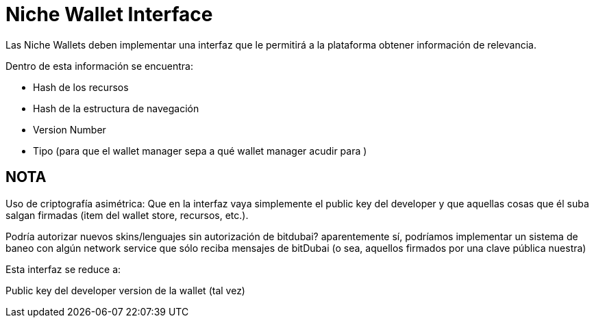 = Niche  Wallet Interface

Las Niche Wallets deben implementar una interfaz que le permitirá a la plataforma obtener información de relevancia.

Dentro de esta información se encuentra:

* Hash de los recursos
* Hash de la estructura de navegación
* Version Number
* Tipo (para que el wallet manager sepa a qué wallet manager acudir para )


== NOTA

Uso de criptografía asimétrica: Que en la interfaz vaya simplemente el public key del developer y
que aquellas cosas que él suba salgan firmadas (item del wallet store, recursos, etc.).

Podría autorizar nuevos skins/lenguajes sin autorización de bitdubai? aparentemente sí, podríamos
implementar un sistema de baneo con algún network service que sólo reciba mensajes de bitDubai (o sea,
aquellos firmados por una clave pública nuestra)

Esta interfaz se reduce a:

Public key del developer
version de la wallet (tal vez)